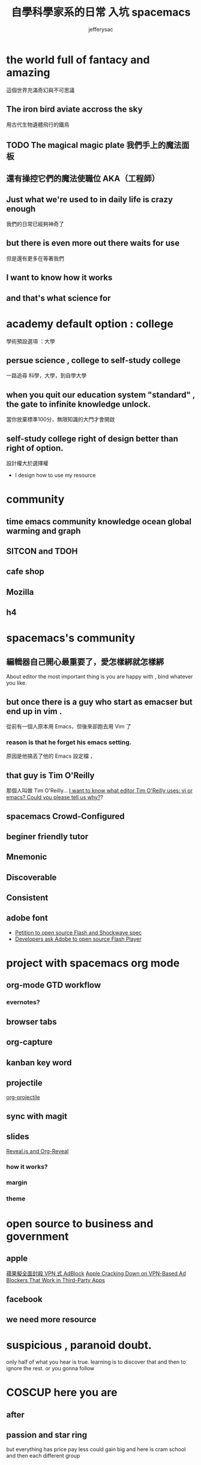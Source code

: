 
#+Title: 自學科學家系的日常 入坑 spacemacs
#+Author: jefferysac 
#+Email: jeffery.sac@gmail.com
#+OPTIONS: toc:nil num:nil	
#+REVEAL_ROOT:../reveal.js
#+OPTIONS: reveal_width:1600
#+OPTIONS: reveal_height:400
#+REVEAL_MARGIN: 0.1
#+REVEAL_MIN_SCALE: 0.5
#+REVEAL_MAX_SCALE: 1.5
#+OPTIONS: reveal_center:nil 
#+OPTIONS: reveal_rolling_links:t reveal_keyboard:t reveal_overview:t 
#+REVEAL_HLEVEL: 1
#+REVEAL_TRANS: default   
#+REVEAL_THEME: black
#+REVEAL_HEAD_PREAMBLE: <meta name="description" content="Title">
* the world full of fantacy and amazing
   這個世界充滿奇幻與不可思議
** The iron bird aviate accross the sky 
   用古代生物遺體飛行的鐵鳥
** TODO The magical magic plate 我們手上的魔法面板
** 還有操控它們的魔法使職位 AKA（工程師）
** Just what we're used to in daily life is crazy enough 
   我們的日常已經夠神奇了
** but there is even more out there waits for use
   但是還有更多在等著我們
** I want to know how it works 
** and that's what science for  
* academy default option : college
  學術預設選項 ：大學
** persue science , college to self-study college
   一路追尋 科學，大學，到自學大學
** when you quit our education system "standard" , the gate to infinite knowledge unlock.
   當你放棄標準100分，無限知識的大門才會開啟
** self-study college right of design better than right of option.
   設計權大於選擇權
   - I design how to use my resource
* community
** time emacs community knowledge ocean global warming and graph 
** SITCON and TDOH 
** cafe shop
** Mozilla
** h4 
* spacemacs's community 
** 編輯器自己開心最重要了，愛怎樣綁就怎樣綁
   About editor the most important thing is you are happy with , bind whatever you like. 
** but once there is a guy who start as emacser but end up in vim .
   從前有一個人原本用 Emacs，但後來卻跑去用 Vim 了
*** reason is that he forget his emacs setting.
    原因是他搞丟了他的 Emacs 設定檔 ，
** that guy is  Tim O'Reilly  
    那個人叫做 Tim O'Reilly...   
    [[http://archive.oreilly.com/pub/a/oreilly/ask_tim/1999/unix_editor.html][I want to know what editor Tim O'Reilly uses: vi or emacs? Could you please tell us why?]]?

** spacemacs Crowd-Configured
** beginer friendly tutor  
** Mnemonic
** Discoverable
** Consistent
** adobe font
   + [[https://github.com/pakastin/open-source-flash][Petition to open source Flash and Shockwave spec]]
   + [[http://opensourceforu.com/2017/07/developers-ask-adobe-open-source-flash-player/][Developers ask Adobe to open source Flash Player]] 
* project with spacemacs org mode  
** org-mode GTD workflow
*** evernotes?
** browser tabs
** org-capture 
** kanban key word
** projectile
   [[https://github.com/IvanMalison/org-projectile][org-projectile]]
** sync with magit 
** slides 
  [[https://github.com/yjwen/org-reveal][Reveal.js and Org-Reveal]] 
*** how it works?
*** margin
*** theme

* open source to business and government
** apple
   [[https://technews.tw/2017/07/19/apple-cracking-down-on-vpn-based-ad-blockers-that-work-in-third-party-apps/][蘋果擬全面封殺 VPN 式 AdBlock]]
   [[https://www.macrumors.com/2017/07/14/apple-ad-blocking-app-crackdown/][Apple Cracking Down on VPN-Based Ad Blockers That Work in Third-Party Apps]]
** facebook
** we need more resource  
* suspicious , paranoid doubt. 
  only half of what you hear is true. learning is to discover that and then to ignore the rest.
or you gonna follow
* COSCUP here you are 
** after 

** passion and star ring 
but everything has price 
pay less could gain big
and here is cram school
and then each different group 
